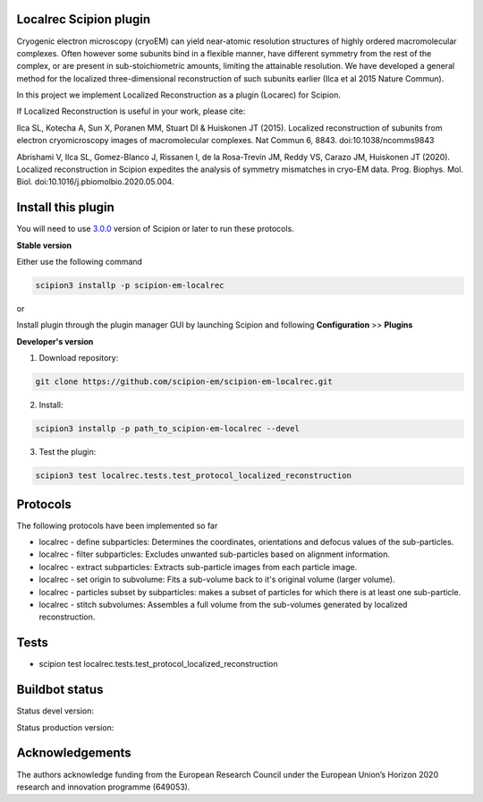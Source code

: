=======================
Localrec Scipion plugin
=======================

Cryogenic electron microscopy (cryoEM) can yield near-atomic resolution structures of highly ordered macromolecular complexes. Often however some subunits bind in a flexible manner, have different symmetry from the rest of the complex, or are present in sub-stoichiometric amounts, limiting the attainable resolution. We have developed a general method for the localized three-dimensional reconstruction of such subunits earlier (Ilca et al 2015 Nature Commun).

In this project we implement Localized Reconstruction as a plugin (Locarec) for Scipion.

If Localized Reconstruction is useful in your work, please cite:

Ilca SL, Kotecha A, Sun X, Poranen MM, Stuart DI & Huiskonen JT (2015). Localized reconstruction of subunits from electron cryomicroscopy images of macromolecular complexes. Nat Commun 6, 8843. doi:10.1038/ncomms9843

Abrishami V, Ilca SL, Gomez-Blanco J, Rissanen I, de la Rosa-Trevín JM, Reddy VS, Carazo JM, Huiskonen JT (2020). Localized reconstruction in Scipion expedites the analysis of symmetry mismatches in cryo-EM data. Prog. Biophys. Mol. Biol. doi:10.1016/j.pbiomolbio.2020.05.004.

===================
Install this plugin
===================

You will need to use `3.0.0 <https://scipion-em.github.io/docs/release-3.0.0/docs/scipion-modes/how-to-install.html>`_ version of Scipion or later to run these protocols.

**Stable version**  

Either use the following command

.. code-block::

    scipion3 installp -p scipion-em-localrec

or

Install plugin through the plugin manager GUI by launching Scipion and following **Configuration** >> **Plugins**

**Developer's version** 

1. Download repository: 

.. code-block::

            git clone https://github.com/scipion-em/scipion-em-localrec.git

2. Install:

.. code-block::

           scipion3 installp -p path_to_scipion-em-localrec --devel

3. Test the plugin:

.. code-block::

           scipion3 test localrec.tests.test_protocol_localized_reconstruction

=========
Protocols
=========

The following protocols have been implemented so far

* localrec - define subparticles: Determines the coordinates, orientations and defocus values of the sub-particles.
* localrec - filter subparticles: Excludes unwanted sub-particles based on alignment information.
* localrec - extract subparticles: Extracts sub-particle images from each particle image.
* localrec - set origin to subvolume: Fits a sub-volume back to it's original volume (larger volume).
* localrec - particles subset by subparticles: makes a subset of particles for which there is at least one sub-particle.
* localrec - stitch subvolumes: Assembles a full volume from the sub-volumes generated by localized reconstruction.

=====
Tests
=====

* scipion test localrec.tests.test_protocol_localized_reconstruction

===============
Buildbot status
===============
Status devel version: 

.. image:: http://scipion-test.cnb.csic.es:9980/badges/localrec_devel.svg

Status production version: 

.. image:: http://scipion-test.cnb.csic.es:9980/badges/localrec_prod.svg


================
Acknowledgements
================

The authors acknowledge funding from the European Research Council under the European Union’s Horizon 2020 research and innovation programme (649053).
